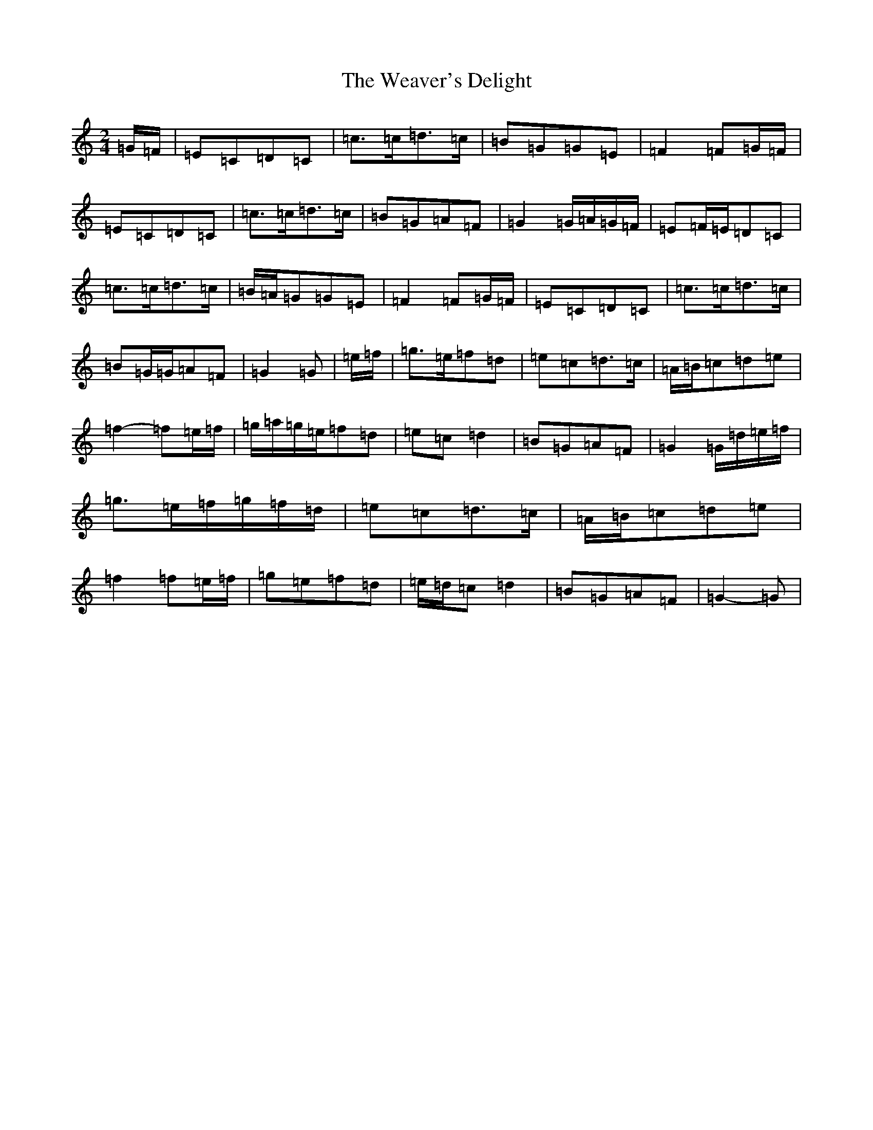 X: 22215
T: Weaver's Delight, The
S: https://thesession.org/tunes/3104#setting24607
R: polka
M:2/4
L:1/8
K: C Major
=G/2=F/2|=E=C=D=C|=c>=c=d>=c|=B=G=G=E|=F2=F=G/2=F/2|=E=C=D=C|=c>=c=d>=c|=B=G=A=F|=G2=G/2=A/2=G/2=F/2|=E=F/2=E/2=D=C|=c>=c=d>=c|=B/2=A/2=G=G=E|=F2=F=G/2=F/2|=E=C=D=C|=c>=c=d>=c|=B=G/2=G/2=A=F|=G2=G|=e/2=f/2|=g>=e=f=d|=e=c=d>=c|=A/2=B/2=c=d=e|=f2-=f=e/2=f/2|=g/2=a/2=g/2=e/2=f=d|=e=c=d2|=B=G=A=F|=G2=G/2=d/2=e/2=f/2|=g>=e=f/2=g/2=f/2=d/2|=e=c=d>=c|=A/2=B/2=c=d=e|=f2=f=e/2=f/2|=g=e=f=d|=e/2=d/2=c=d2|=B=G=A=F|=G2-=G|